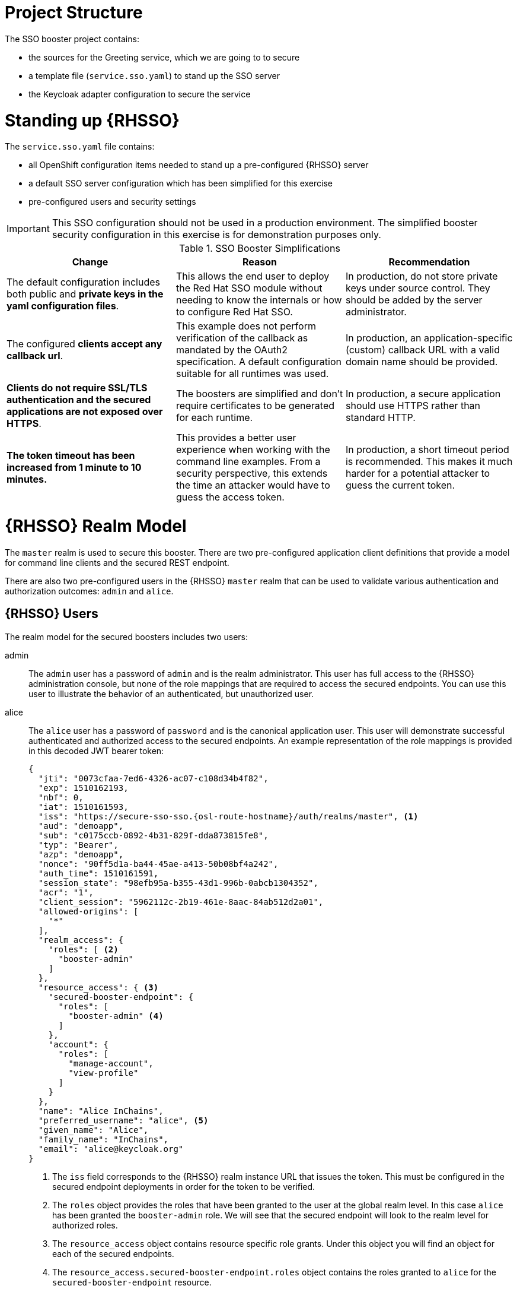 
= Project Structure

The SSO booster project contains:

* the sources for the Greeting service, which we are going to to secure
* a template file (`service.sso.yaml`) to stand up the SSO server
* the Keycloak adapter configuration to secure the service

= Standing up {RHSSO}
The `service.sso.yaml` file contains:

* all OpenShift configuration items needed to stand up a pre-configured {RHSSO} server
* a default SSO server configuration which has been simplified for this exercise
* pre-configured users and security settings

IMPORTANT: This SSO configuration should not be used in a production environment. The simplified booster security configuration in this exercise is for demonstration purposes only.

.SSO Booster Simplifications
[width="100%",options="header"]
|====================================================================
|Change |Reason |Recommendation

a|
The default configuration includes both public and **private keys in the yaml configuration files**.

a|
This allows the end user to deploy the Red Hat SSO module without needing to know the internals or how to configure Red Hat SSO.

a|
In production, do not store private keys under source control. They should be added by the server administrator.


a|
The configured **clients accept any callback url**.

a|
This example does not perform verification of the callback as mandated by the OAuth2 specification. A default configuration suitable for all runtimes was used.

a|
In production, an application-specific (custom) callback URL with a valid domain name should be provided.

a|
**Clients do not require SSL/TLS authentication and the secured applications are not exposed over HTTPS**.

a|
The boosters are simplified and don't require certificates to be generated for each runtime.

a|
In production, a secure application should use HTTPS rather than standard HTTP.

a|
**The token timeout has been increased from 1 minute to 10 minutes.**

a|
This provides a better user experience when working with the command line examples. From a security perspective, this extends the time an attacker would have to guess the access token.

a|
In production, a short timeout period is recommended. This makes it much harder for a potential attacker to guess the current token.

|====================================================================


= {RHSSO} Realm Model

The `master` realm is used to secure this booster. There are two pre-configured application client definitions that provide a model for command line clients and the secured REST endpoint.

There are also two pre-configured users in the {RHSSO} `master` realm that can be used to validate various authentication and authorization outcomes:  `admin` and `alice`.

[[sso-users]]
== {RHSSO} Users
The realm model for the secured boosters includes two users:

admin::
The `admin` user has a password of `admin` and is the realm administrator. This user has full access to the {RHSSO} administration console, but none of the role mappings that are required to access the secured endpoints. You can use this user to illustrate the behavior of an authenticated, but unauthorized user.

alice::
The `alice` user has a password of `password` and is the canonical application user. This user will demonstrate successful authenticated and authorized access to the secured endpoints. An example representation of the role mappings is provided in this decoded JWT bearer token:
+
[source,json,options="nowrap",subs="attributes+"]
----
{
  "jti": "0073cfaa-7ed6-4326-ac07-c108d34b4f82",
  "exp": 1510162193,
  "nbf": 0,
  "iat": 1510161593,
  "iss": "https://secure-sso-sso.{osl-route-hostname}/auth/realms/master", <1>
  "aud": "demoapp",
  "sub": "c0175ccb-0892-4b31-829f-dda873815fe8",
  "typ": "Bearer",
  "azp": "demoapp",
  "nonce": "90ff5d1a-ba44-45ae-a413-50b08bf4a242",
  "auth_time": 1510161591,
  "session_state": "98efb95a-b355-43d1-996b-0abcb1304352",
  "acr": "1",
  "client_session": "5962112c-2b19-461e-8aac-84ab512d2a01",
  "allowed-origins": [
    "*"
  ],
  "realm_access": {
    "roles": [ <2>
      "booster-admin"
    ]
  },
  "resource_access": { <3>
    "secured-booster-endpoint": {
      "roles": [
        "booster-admin" <4>
      ]
    },
    "account": {
      "roles": [
        "manage-account",
        "view-profile"
      ]
    }
  },
  "name": "Alice InChains",
  "preferred_username": "alice", <5>
  "given_name": "Alice",
  "family_name": "InChains",
  "email": "alice@keycloak.org"
}
----
+
<1> The `iss` field corresponds to the {RHSSO} realm instance URL that issues the token. This must be configured in the secured endpoint deployments in order for the token to be verified.
<2> The `roles` object provides the roles that have been granted to the user at the global realm level. In this case
`alice` has been granted the `booster-admin` role. We will see that the secured endpoint will look to the realm level for authorized roles.
<3> The `resource_access` object contains resource specific role grants. Under this object you will find an object
for each of the secured endpoints.
<4> The `resource_access.secured-booster-endpoint.roles` object contains the roles granted to `alice` for the `secured-booster-endpoint` resource.
<5> The `preferred_username` field provides the username that was used to generate the access token.

== The Application Clients
The OAuth 2.0 specification allows you to define a role for application clients that access secured resources on behalf of resource owners. The `master` realm has the following application clients defined:

demoapp::
This is a `confidential` type client with a client secret that is used to obtain an access token that contains grants for the `alice` user which enable `alice` to access the {WildFlySwarm}, {VertX} and {SpringBoot} based REST booster deployments.

secured-booster-endpoint::
The `secured-booster-endpoint` is a bearer-only type of client that requires a `booster-admin` role for accessing the associated resources, specifically the Greeting service.
